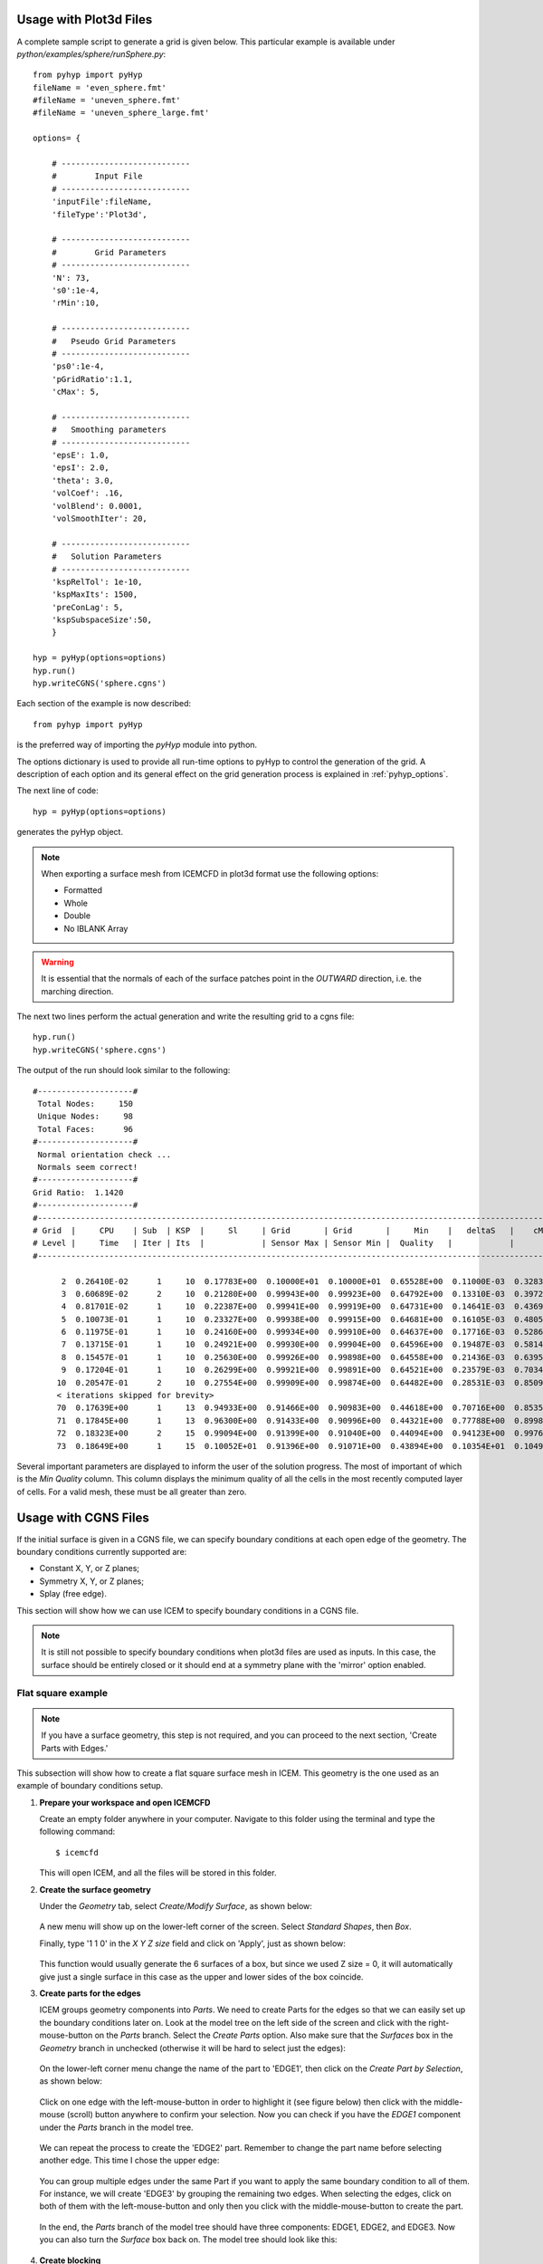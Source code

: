 .. _pyhyp_usage:

Usage with Plot3d Files
=======================

A complete sample script to generate a grid is given below. This
particular example is available under `python/examples/sphere/runSphere.py`::

  from pyhyp import pyHyp
  fileName = 'even_sphere.fmt'
  #fileName = 'uneven_sphere.fmt'
  #fileName = 'uneven_sphere_large.fmt'

  options= {

      # ---------------------------
      #        Input File
      # ---------------------------
      'inputFile':fileName,
      'fileType':'Plot3d',

      # ---------------------------
      #        Grid Parameters
      # ---------------------------
      'N': 73, 
      's0':1e-4,
      'rMin':10,
 
      # ---------------------------
      #   Pseudo Grid Parameters
      # ---------------------------
      'ps0':1e-4,
      'pGridRatio':1.1,
      'cMax': 5,
    
      # ---------------------------
      #   Smoothing parameters
      # ---------------------------
      'epsE': 1.0,
      'epsI': 2.0,
      'theta': 3.0,
      'volCoef': .16,
      'volBlend': 0.0001,
      'volSmoothIter': 20,

      # ---------------------------
      #   Solution Parameters
      # ---------------------------
      'kspRelTol': 1e-10,
      'kspMaxIts': 1500,
      'preConLag': 5,
      'kspSubspaceSize':50,
      }

  hyp = pyHyp(options=options)
  hyp.run()
  hyp.writeCGNS('sphere.cgns')

Each section of the example is now described::

  from pyhyp import pyHyp

is the preferred way of importing the `pyHyp` module into python.

The options dictionary is used to provide all run-time options to
pyHyp to control the generation of the grid.
A description of each option and its general effect on the grid generation process is
explained in :ref:`pyhyp_options`.

The next line of code::

  hyp = pyHyp(options=options)

generates the pyHyp object.

.. NOTE:: When exporting a surface mesh from ICEMCFD in plot3d format
          use the following options:
	  
	  * Formatted
	  * Whole
	  * Double
	  * No IBLANK Array
	    
.. WARNING:: It is essential that the normals of each of the surface
   patches point in the *OUTWARD* direction, i.e. the marching
   direction.

The next two lines perform the actual generation and write the
resulting grid to a cgns file::

  hyp.run()
  hyp.writeCGNS('sphere.cgns')


The output of the run should look similar to the following::

 #--------------------#
  Total Nodes:     150 
  Unique Nodes:     98 
  Total Faces:      96 
 #--------------------#
  Normal orientation check ...
  Normals seem correct!
 #--------------------#
 Grid Ratio:  1.1420 
 #--------------------#
 #-------------------------------------------------------------------------------------------------------------------------------------------
 # Grid  |     CPU    | Sub  | KSP  |     Sl     | Grid       | Grid       |     Min    |   deltaS   |    cMax    |    min R   |    max     | 
 # Level |     Time   | Iter | Its  |            | Sensor Max | Sensor Min |  Quality   |            |            |            |  KStretch  | 
 #-------------------------------------------------------------------------------------------------------------------------------------------

       2  0.26410E-02      1     10  0.17783E+00  0.10000E+01  0.10000E+01  0.65528E+00  0.11000E-03  0.32833E-03  0.10000E-03  0.00000E+00 
       3  0.60689E-02      2     10  0.21280E+00  0.99943E+00  0.99923E+00  0.64792E+00  0.13310E-03  0.39724E-03  0.33100E-03  0.10552E+01 
       4  0.81701E-02      1     10  0.22387E+00  0.99941E+00  0.99919E+00  0.64731E+00  0.14641E-03  0.43693E-03  0.46410E-03  0.11350E+01 
       5  0.10073E-01      1     10  0.23327E+00  0.99938E+00  0.99915E+00  0.64681E+00  0.16105E-03  0.48059E-03  0.61051E-03  0.11364E+01 
       6  0.11975E-01      1     10  0.24160E+00  0.99934E+00  0.99910E+00  0.64637E+00  0.17716E-03  0.52861E-03  0.77156E-03  0.11371E+01 
       7  0.13715E-01      1     10  0.24921E+00  0.99930E+00  0.99904E+00  0.64596E+00  0.19487E-03  0.58143E-03  0.94872E-03  0.11376E+01 
       8  0.15457E-01      1     10  0.25630E+00  0.99926E+00  0.99898E+00  0.64558E+00  0.21436E-03  0.63951E-03  0.11436E-02  0.11379E+01 
       9  0.17204E-01      1     10  0.26299E+00  0.99921E+00  0.99891E+00  0.64521E+00  0.23579E-03  0.70340E-03  0.13579E-02  0.11381E+01 
      10  0.20547E-01      2     10  0.27554E+00  0.99909E+00  0.99874E+00  0.64482E+00  0.28531E-03  0.85092E-03  0.18531E-02  0.11379E+01
      < iterations skipped for brevity> 
      70  0.17639E+00      1     13  0.94933E+00  0.91466E+00  0.90983E+00  0.44618E+00  0.70716E+00  0.85351E+00  0.70706E+01  0.10857E+01 
      71  0.17845E+00      1     13  0.96300E+00  0.91433E+00  0.90996E+00  0.44321E+00  0.77788E+00  0.89981E+00  0.77778E+01  0.10933E+01 
      72  0.18323E+00      2     15  0.99094E+00  0.91399E+00  0.91040E+00  0.44094E+00  0.94123E+00  0.99767E+00  0.94113E+01  0.10859E+01 
      73  0.18649E+00      1     15  0.10052E+01  0.91396E+00  0.91071E+00  0.43894E+00  0.10354E+01  0.10493E+01  0.10353E+02  0.10874E+01


Several important parameters are displayed to inform the user of the
solution progress. The most of important of which is the `Min Quality`
column. This column displays the minimum quality of all the cells in
the most recently computed layer of cells. For a valid mesh, these
must be all greater than zero.

.. pyHyp boundary conditions example.
   Written by: Ney Secco (February 2016)
   Edited by: 

.. _pyhyp_cgns:

Usage with CGNS Files
=====================

If the initial surface is given in a CGNS file, we can specify boundary conditions
at each open edge of the geometry. The boundary conditions currently supported are:

* Constant X, Y, or Z planes;
* Symmetry X, Y, or Z planes;
* Splay (free edge).

This section will show how we can use ICEM to specify boundary conditions in a CGNS file.

.. NOTE::
   It is still not possible to specify boundary conditions when plot3d files are
   used as inputs. In this case, the surface should be entirely closed or it should
   end at a symmetry plane with the 'mirror' option enabled.

Flat square example
-----------------------------------

.. NOTE::
  If you have a surface geometry, this step is not required, and you
  can proceed to the next section, 'Create Parts with Edges.'

This subsection will show how to create a flat square surface mesh in ICEM. This geometry
is the one used as an example of boundary conditions setup.

1. **Prepare your workspace and open ICEMCFD**

   Create an empty folder anywhere in your computer. Navigate to this folder using the
   terminal and type the following command::

     $ icemcfd

   This will open ICEM, and all the files will be stored in this folder.

2. **Create the surface geometry**

   Under the *Geometry* tab, select *Create/Modify Surface*, as shown below:

      .. image:: images/Figure_CreateSurface.png

   A new menu will show up on the lower-left corner of the screen. Select *Standard Shapes*, then
   *Box*.
   
   Finally, type '1 1 0' in the *X Y Z size* field and click on 'Apply', just as shown below:

      .. image:: images/Figure_CreateBox.png

   This function would usually generate the 6 surfaces of a box, but since we used Z size = 0, it will
   automatically give just a single surface in this case as the upper and lower sides of the box coincide.

3. **Create parts for the edges**

   ICEM groups geometry components into *Parts*. We need to create Parts for the edges so that we can
   easily set up the boundary conditions later on.
   Look at the model tree on the left side of the screen and click with the right-mouse-button on the *Parts*
   branch. Select the *Create Parts* option. Also make sure that the *Surfaces* box in the *Geometry* branch in unchecked
   (otherwise it will be hard to select just the edges):

      .. image:: images/Figure_CreatePart.png

   On the lower-left corner menu change the name of the part to 'EDGE1', then click on the *Create Part by Selection*,
   as shown below:

      .. image:: images/Figure_PartDef.png

   Click on one edge with the left-mouse-button in order to highlight it (see figure below) then click with the
   middle-mouse (scroll) button anywhere to confirm your selection. Now you can check if you have the *EDGE1* component
   under the *Parts* branch in the model tree.

      .. image:: images/Figure_PartSelect.png

   We can repeat the process to create the 'EDGE2' part. Remember to change the part name before selecting another edge.
   This time I chose the upper edge:

      .. image:: images/Figure_Edge2.png

   You can group multiple edges under the same Part if you want to apply the same boundary condition to all of them. For
   instance, we will create 'EDGE3' by grouping the remaining two edges. When selecting the edges, click on both of them
   with the left-mouse-button and only then you click with the middle-mouse-button to create the part.

      .. image:: images/Figure_Edge3.png

   In the end, the *Parts* branch of the model tree should have three components: EDGE1, EDGE2, and EDGE3. Now you can also
   turn the *Surface* box back on. The model tree should look like this:

      .. image:: images/Figure_ModelTree.png

4. **Create blocking**

   Now we need to create the blocks used by ICEM to generate meshes. Under the *Blocking* tab, choose *Create Block*:

      .. image:: images/Figure_CreateBlock.png

   On the lower-left corner menu choose '2D Surface Blocking' as *Type*, and select the 'All Quad' option under *Free Mesh Type*.
   Later, click on the *Select surfaces(s)* button:

      .. image:: images/Figure_BlockOptions.png

   Now click on the flat square in order to highlight it (it should turn white), then click with the middle-mouse-button to
   confirm your selection. Finally, click on the *Apply* button to create the block (the square should turn back to blue). We
   can check if the blocking was done correctly by expanding the *Blocking* branch of the model tree. Click with the
   right-mouse-button on the *Edges* component and turn on the 'Counts' option. This will show how many nodes we have on
   each edge. For now, we should have two nodes per edge, as shown below:

      .. image:: images/Figure_EdgeCount1.png

   Let's increase the number of nodes to make things more interesting. Under the *Blocking* tab, choose *Pre-Mesh Params*:

      .. image:: images/Figure_PreMeshParams.png

   Select the *Scale Sizes* feature on the lower-left menu. Adjust the *Factor* option to 10 and click on *Apply* to globally
   refine the mesh:

      .. image:: images/Figure_PreMeshOptions.png

   Now each edge should show 11 nodes:

      .. image:: images/Figure_EdgeCount2.png

5. **Generate the Pre-mesh**

   It is time to generate the Pre-mesh. Just check the *Pre-mesh* box under the *Blocking* branch of the model tree and choose *Yes*.
   You should see all the surface cells now:

      .. image:: images/Figure_PreMesh.png

   See if everything looks right in your Pre-mesh.

Preparing to export the mesh
-----------------------------------

Just to recap, we have done the following procedures: 

* Created our geometry in ICEM;
* Created Parts grouping edges that will share same boundary conditions;
* Added the surface blocks;
* Generated the Pre-mesh.

.. NOTE::
   The procedures described from now on apply to any geometry. However, make sure you have followed all these steps above
   if you are working with your own geometry.

Now that we confirmed that the Pre-mesh looks right, we can generate the structured mesh. Click with the right-mouse-button on the
*Pre-mesh* component under the *Blocking* branch of the model tree and choose *Convert to MultiBlock Mesh*. Save the project in the
folder you just created. A new branch named *Mesh* should show up in your model tree.

Next, we should select the export format. Under the *Output* folder, click on the *Select Solver* button (a red toolbox):

      .. image:: images/Figure_SelectSolver.png

Choose the following options in the lower-left menu and click *Apply*:

      .. image:: images/Figure_SolverMenu.png

This will apply the CGNS format to our output. We will select the boundary conditions in the next step.

Applying boundary conditions
----------------------------

Under the *Output* folder, click on the *Boundary condition* button:

      .. image:: images/Figure_BCbutton.png

A new window should pop up. As we will apply boundary conditions (BCs) to the edges, expand everything under the *Edges* branch.
You should see the edges Parts we defined previously (EDGE1, EDGE2, and EDGE3) as shown below. In some cases, they may end up under the
*Mixed/Unknown* branch.

      .. image:: images/Figure_BCwindow.png

1. **Symmetry plane**

Let's add a symmetry plane boundary condition to EDGE1. Click on the *Create New* branch under *EDGE1*. Another window will show up,
where you should choose 'BCType' and click on 'Okay'.

      .. image:: images/Figure_BCselection.png

Now go back to the Boundary conditions window. If you click on the green button, you will see several types of Boundary Conditions. The
currently supported types are:

* BCExtrapolate -> Splay;
* BCSymmetryPlane -> Symmetry X, Y, or Z planes;
* BCWall -> Constant X, Y, or Z planes.

For this example, let's choose 'BCSymmetryPlane' for this edge.

      .. image:: images/Figure_BCEdge1.png

Now we need to specify if we want an X, Y, or Z symmetry plane. We will use a 'Velocity' node from the CGNS format in order to specify
the reference plane. For instance, if we add a 'VelocityX' node to this boundary condition, we have a X symmetry plane, and the
same for the other coordinates.

Do the following steps to add a X symmetry plane to the EDGE1 Part:

* Click again on the *Create New* branch under *EDGE1*;
* This time, select 'BCDataset_t' on the new window, and click on 'Okay';
* Now back to the BC window, click on the green button near 'BCTypeSimple' and select 'BCSymmetryPlane';
* Click on the green button that corresponds to the 'Data-Name Identifier (1)' field and choose 'VelocityX';
* Change the 'Data value (1)' field to 1.0.

In the end, the options should look like the figure below:

      .. image:: images/Figure_BCSymOptions.png

In the case of a Y symmetry plane, you should select 'VelocityY' instead, and similarly for a Z symmetry plane. Do not click on
*Accept* yet, otherwise it will close the window. Now let's see the other edges.

2. **Constant Plane**

We will add a constant Y plane to EDGE2. Follow these steps:

* Click on the *Create New* branch under *EDGE2*;
* Select 'BCType' on the new window, and click on 'Okay';
* Click on the green button of the BC window and select 'BCWall'.

We still need to specify which coordinate (X, Y, or Z) should remain constant in this boundary condition. We will do this by adding
a 'Velocity' option to this boundary condition.

* Click again on the *Create New* branch under *EDGE2*;
* This time, select 'BCDataset_t' on the new window, and click on 'Okay';
* Now back to the BC window, click on the green button near 'BCTypeSimple' and select 'BCWall';
* Click on the green button that corresponds to the 'Data-Name Identifier (1)' field and choose 'VelocityY';
* Change the 'Data value (1)' field to 1.0.

In the end, the options should look like the figure below:

      .. image:: images/Figure_BCWallOptions.png

In the case of a constant X plane, you should select 'VelocityX' instead, and similarly for a constant Z plane. Do not click on
*Accept* yet, because we still have one more boundary condition to go!

3. **Splay**

We'll finally add a Splay boundary condition for the two edges included in the EDGE3 Part.

* Click on the *Create New* branch under *EDGE3*;
* Select 'BCType' on the new window, and click on 'Okay';
* Click on the green button of the BC window and select 'BCExtrapolate'.

This one was easier! The same BC will be applied to all edges in this Part. In the end, your boundary conditions tree should
look like this:

      .. image:: images/Figure_BCEdge3.png

Now we can click on *Accept* as we finished adding all the boundary conditions.

Exporting the mesh
------------------

We are ready to export the mesh! Click on the *Write input* button under the *Output* tab:

      .. image:: images/Figure_WriteInput.png

Save the project if asked for. Next we need to select the Multiblock mesh file. The name shown by default should be correct, so just
click on 'Open'. In the next window, click on 'All'.

Another window with CGNS export options will show up. The default options should work fine, but you can compare it with the ones below.
Make sure you are exporting a structured mesh:

      .. image:: images/Figure_CGNSOptions.png

Click on 'Done' to finally conclude export procedure! A CGNS file should appear on your working folder. It will have the same name
of the project file. This CGNS is ready to be used by pyHyp.

Checking the CGNS Structure
---------------------------

You can check if the CGNS file is correct by looking at its structure. If you have cgnslib installed, you
can open the *cgnsview* GUI with the following command::

     $ cgnsview

Open the newly generated CGNS file and expand its tree. For the flat square case, we have the following structure:

      .. image:: images/Figure_CGNSView.png

Note the VelocityX node indicating a X symmetry plane boundary condition and a VelocityY node indicating a
constant Y plane boundary condition.

Boundary condition priorities
-----------------------------

The corner nodes share two edges. Each edge may have different boundary conditions. The boundary condition at
the corner node is chosen according to the following priority:

1. Constant X, Y, or Z planes
2. Symmetry X, Y, or Z planes
3. Splay

Therefore, if one edge that has a Splay BC is connected to another edge with a symmetry plane BC, the shared corner node
will be computed with the symmetry plane BC.

Running pyHyp with the generated mesh
-------------------------------------

Create another empty folder and copy the CGNS file exported by ICEM to it. We can add the following Python script to
the same folder (This script is also available in `python/examples/plate/generate_grid.py`, and just the file name was
adjusted for this example)::

  from pyhyp import pyHyp

  fileName = 'plate.cgns'
  fileType = 'CGNS'

  options= {
      # ---------------------------
      #        Input File
      # ---------------------------
      'inputFile': fileName,
      'fileType': fileType,

      # ---------------------------
      #        Grid Parameters
      # ---------------------------
      'N': 65, 
      's0': 1e-6,
      'rMin': 2.5,

      # ---------------------------
      #   Pseudo Grid Parameters
      # ---------------------------
      'ps0': 1e-6,
      'pGridRatio': 1.15,
      'cMax': 5,

      # ---------------------------
      #   Smoothing parameters
      # ---------------------------
      'epsE': 1.0,
      'epsI': 2.0,
      'theta': 0.0,
      'volCoef': 0.3,
      'volBlend': 0.001,
      'volSmoothIter': 10,

      # ---------------------------
      #   BC parameters
      # ---------------------------
      'sigmaSplay': 0.4,
      'nuSplay': 0.95,

      # ---------------------------
      #   Solution Parameters
      # ---------------------------
      'kspRelTol': 1e-15,
      'kspMaxIts': 1500,
      'preConLag': 10,
      'kspSubspaceSize':50,
      'writeMetrics': False,
      }


  hyp = pyHyp(options=options)
  hyp.run()
  hyp.writeCGNS('plate3D.cgns')

Save this script with the name 'generate_grid.py'. Then, navigate to the folder using the terminal and write the following command::

  $ python generate_grid.py

This script will read the plate.cgns file (which contains the surface mesh and the boundary conditions) and will generate the
plate3D.cgns file with the volume mesh. It is important to check the 'MinQuality' column of the screen output. A valid mesh should
have only positive values.

You can also run pyHyp in parallel with the following command::

  $ mpirun -np 4 python generate_grid.py

The option '-np 4' indicates that 4 processors will be used. The results may vary slight due to the parallel solution of the linear system.

Visualizing the mesh in TecPlot 360
-------------------------------------

If you have TecPlot 360 installed in your computer you can visualize the volume mesh. Open a terminal and navigate to the folder
than contains the newly generated CGNS file with the volume mesh. Then type the following command::

  $ tec360

This will open TecPlot 360. On the upper menu select 'File' > 'Load Data Files', then choose your CGNS file. Next, check the 'Mesh' box on the left panel, and click 'Yes'. You will be able to visualize the mesh as shown below:

      .. image:: images/Figure_MeshIso.png

We can see that the boundary conditions where correctly applied. The image below shows a bottom view of the mesh:

      .. image:: images/Figure_MeshBottom.png

Try playing with the different parameters to see their impact on the final mesh. In this case, it is helpful to save a TecPlot
layout file. For instance, place the mesh in a position you want and click on 'File' > 'Save Layout File' and save it with the
name you want (let's say layout_hyp.lay). Then you can open you mesh directly from the command line by typing::

  $ tec360 layout_hyp.lay

Then you don't have to go over the menus all over again!
